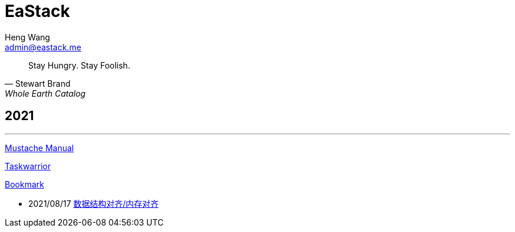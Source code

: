 = EaStack
:title: EaStack
:author: Heng Wang
:email: admin@eastack.me

[quote, Stewart Brand, Whole Earth Catalog]
Stay Hungry. Stay Foolish.

== 2021

'''

link:mustache[Mustache Manual]

link:taskwarrior[Taskwarrior]

link:bookmark[Bookmark]

* 2021/08/17 link:data-structure-alignment.html[数据结构对齐/内存对齐]
